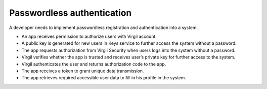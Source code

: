 ##############################
Passwordless authentication
##############################

A developer needs to implement passwordless registration and authentication into a system.

.. image:: ../images/PasswordlessAuth.png
	:width: 50%

- An app receives permission to authorize users with Virgil account.
- A public key is generated for new users in Keys service to further access the system without a password.
- The app requests authorization from Virgil Security when users logs into the system without a password.
- Virgil verifies whether the app is trusted and receives user’s private key for further access to the system.
- Virgil authenticates the user and returns authorization code to the app.
- The app receives a token to grant unique data transmission.
- The app retrieves required accessible user data to fill in his profile in the system.
